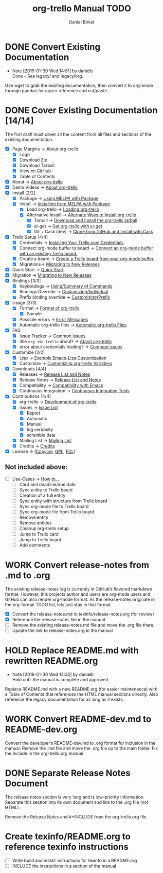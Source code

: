 #+TITLE: org-trello Manual TODO
#+AUTHOR: Daniel Birket
#+EMAIL: danielb@birket.com
#+TODO: TODO(t) NEXT(n) WORK(w) CHEK(c) HOLD(h) | DONE(d) KILL(k)

* DONE Convert Existing Documentation
  CLOSED: [2019-01-30 Wed 14:51]

  - Note [2019-01-30 Wed 14:51] by danielb \\
    Done - See legacy/ and legacy/org.
Use wget to grab the existing documentation, then convert it to org-mode
through pandoc for easier reference and cut/paste.

* DONE Cover Existing Documentation [14/14]
  CLOSED: [2019-03-03 Sun 21:04]
The first draft must cover all the content from all files and sections of
the existing documentation.
- [X] Page Margins -> [[file:org-trello.org::*About%20org-trello][About org-trello]]
  - [X] Logo
  - [X] Download Zip
  - [X] Download Tarball
  - [X] View on GitHub
  - [X] Table of Contents
- [X] About -> [[file:org-trello.org::*About%20org-trello][About org-trello]]
- [X] Demo Videos -> [[file:org-trello.org::*About%20org-trello][About org-trello]]
- [X] Install [2/2]
  - [X] Package -> [[file:org-trello.org::*Using%20MELPA%20with%20Package][Using MELPA with Package]]
  - [X] Install -> [[file:org-trello.org::*Installing%20from%20MELPA%20with%20Package][Installing from MELPA with Package]]
    - [X] Load org-trello -> [[file:org-trello.org::*Loading%20org-trello][Loading org-trello]]
    - [X] Alternative Install -> [[file:org-trello.org::*Alternate%20Ways%20to%20Install%20org-trello][Alternate Ways to Install org-trello]]
      - [X] Tarball -> [[file:org-trello.org::*Download%20and%20Install%20the%20org-trello%20tarball][Download and Install the org-trello tarball]]
      - [X] el-get -> [[file:org-trello.org::*Get%20org-trello%20with%20el-get][Get org-trello with el-get]]
      - [X] Git + Cask (dev) -> [[file:org-trello.org::*Clone%20from%20GitHub%20and%20Install%20with%20Cask][Clone from GitHub and Install with Cask]]
- [X] Trello Setup [4/4]
  - [X] Credentials -> [[file:org-trello.org::*Installing%20Your%20Trello.com%20Credentials][Installing Your Trello.com Credentials]]
  - [X] Connect org-mode buffer to board -> [[file:org-trello.org::*Connect%20an%20org-mode%20buffer%20with%20an%20existing%20Trello%20board.][Connect an org-mode buffer with an existing Trello board.]]
  - [X] Create a board -> [[file:org-trello.org::*Create%20a%20Trello%20board%20from%20your%20org-mode%20buffer.][Create a Trello board from your org-mode buffer.]]
  - [X] Migrations-> [[file:org-trello.org::#migration][Migrating to New Releases]]
- [X] Quick Start -> [[file:org-trello.org::*Quick%20Start][Quick Start]]
- [X] Migration -> [[file:org-trello.org::#migration][Migrating to New Releases]]
- [X] Bindings [3/3]
  - [X] Keybindings -> [[file:org-trello.org::*Summary%20of%20Commands][Using/Summary of Commands]]
  - [X] Bindings Override -> [[file:org-trello.org::*Customizing%20Individual%20Keybindings][Customizing/Individual]]
  - [X] Prefix binding override -> [[file:org-trello.org::*Customizing%20the%20Prefix%20Keybinding][Customizing/Prefix]]
- [X] Usage [3/3]
  - [X] Format -> [[file:org-trello.org::*Format%20of%20org-trello][Format of org-trello]]
    - [X] Sample
  - [X] Possible errors -> [[file:org-trello.org::*Error%20Messages][Error Messages]]
  - [X] Automatic org-trello files -> [[file:org-trello.org::*Automatic%20org-trello%20Files][Automatic org-trello Files]]
- [X] FAQ
  - [X] Issue Tracker -> [[file:org-trello.org::*Common%20Issues][Common Issues]]
  - [X] title =org <$> trello= about? -> [[file:org-trello.org::*About%20org-trello][About org-trello]]
  - [X] error about credentials loading? -> [[file:org-trello.org::*Common%20Issues][Common Issues]]
- [X] Customize [2/2]
  - [X] Lisp -> [[file:org-trello.org::*Example%20Emacs-Lisp%20Customization][Example Emacs-Lisp Customization]]
  - [X] Customize -> [[file:org-trello.org::*Customizing%20org-trello%20Variables][Customizing org-trello Variables]]
- [X] Downloads [4/4]
  - [X] Releases -> [[file:org-trello.org::*Release%20List%20and%20Notes][Release List and Notes]]
  - [X] Release Notes -> [[file:org-trello.org::*Release%20List%20and%20Notes][Release List and Notes]]
  - [X] Compatibility -> [[file:org-trello.org::*Compatibility%20with%20Emacs][Compatibility with Emacs]]
  - [X] Continuous Integration -> [[file:org-trello.org::*Continuous%20Integration%20Tests][Continuous Integration Tests]]
- [X] Contributions [4/4]
  - [X] org-trello -> [[file:org-trello.org::*Development%20of%20org-trello][Development of org-trello]]
  - [X] Issues -> [[file:org-trello.org::*Issue%20List][Issue List]]
    - [X] Report
    - [X] Automatic
    - [X] Manual
    - [X] log verbosity
    - [X] scramble data
  - [X] Mailing List -> [[file:org-trello.org::*Mailing%20List][Mailing List]]
  - [X] Credits -> [[file:org-trello.org::*Credits][Credits]]
- [X] License -> ([[file:org-trello.org::*COPYING][Copying]], [[file:org-trello.org::*GNU%20General%20Public%20License][GPL]], [[file:org-trello.org::*GNU%20Free%20Documentation%20License][FDL]])

** Not included above:
  - [ ] Use-Cases -> [[file:org-trello.org::*How%20to%E2%80%A6][How to…]]
    - [ ] Card and deadline/due date
    - [ ] Sync entity to Trello board
    - [ ] Creation of a full entity
    - [ ] Sync entity with structure from Trello board
    - [ ] Sync org-mode file to Trello board
    - [ ] Sync org-mode file from Trello board
    - [ ] Remove entity
    - [ ] Remove entities
    - [ ] Cleanup org-trello setup
    - [ ] Jump to Trello card
    - [ ] Jump to Trello board
    - [ ] Add comments

* WORK Convert release-notes from .md to .org

The existing release-notes log is currently in GitHub’s flavored
markdown format. However, this projects author and users are org-mode
users and GitHub can also render org-mode format. As the release-notes
originate in the org-format TODO list, lets just stay in that format.

- [X] Convert the release-notes.md to texinfo/release-notes.org (for review)
- [X] Reference the release-notes file in the manual.
- [ ] Remove the existing release-notes.md file and move the .org file there.
- [ ] Update the link to release-notes.org in the manual

* HOLD Replace README.md with rewritten README.org

  - Note [2019-01-30 Wed 12:32] by danielb \\
    Hold until the manual is complete and approved.

Replace README.md with a new README.org (for easier maintenance) with
a Table of Contents that references the HTML manual sections directly.
Also reference the legacy documentation for as long as it exists.

* WORK Convert README-dev.md to README-dev.org
Convert the developer’s README-dev.md to .org format for inclusion in
the manual. Remove the .md file and move the .org file up to the main
folder. Fix the include in the org-trello.org manual.
* DONE Separate Release Notes Document
  CLOSED: [2019-02-01 Fri 20:45]

The release notes section is very long and is low-priority information. Separate
this section into its own document and link to the .org file (not
HTML).

Remove the Release Notes and #+INCLUDE from the org-trello.org file.
* Create texinfo/README.org to reference texinfo instructions

- [ ] Write build and install instructions for texinfo in a README.org
- [ ] INCLUDE the instructions in a section of the manual
